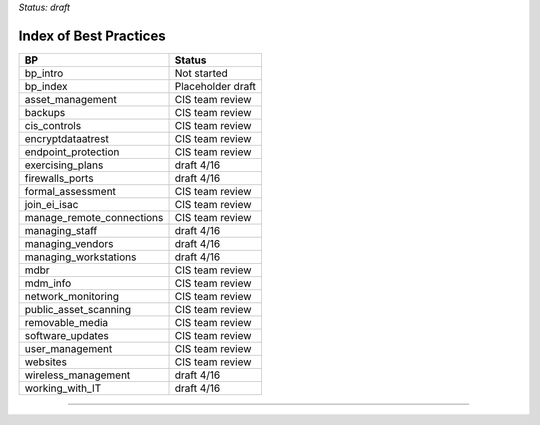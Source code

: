 ..
  Created by: mike garcia
  On: 1/26/2022
  To: Serve as an index for all best practices in the EGES
  Last update by: mike garcia


*Status: draft*

Index of Best Practices
-----------------------------------------------

+----------------------------------+-----------------------------+
| BP                               | Status                      |
+==================================+=============================+
| bp_intro                         | Not started                 |
+----------------------------------+-----------------------------+
| bp_index                         | Placeholder draft           |
+----------------------------------+-----------------------------+
| asset_management                 | CIS team review             |
+----------------------------------+-----------------------------+
| backups                          | CIS team review             |
+----------------------------------+-----------------------------+
| cis_controls                     | CIS team review             |
+----------------------------------+-----------------------------+
| encryptdataatrest                | CIS team review             |
+----------------------------------+-----------------------------+
| endpoint_protection              | CIS team review             |
+----------------------------------+-----------------------------+
| exercising_plans                 | draft 4/16                  |
+----------------------------------+-----------------------------+
| firewalls_ports                  | draft 4/16                  |
+----------------------------------+-----------------------------+
| formal_assessment                | CIS team review             |
+----------------------------------+-----------------------------+
| join_ei_isac                     | CIS team review             |
+----------------------------------+-----------------------------+
| manage_remote_connections        | CIS team review             |
+----------------------------------+-----------------------------+
| managing_staff                   | draft 4/16                  |
+----------------------------------+-----------------------------+
| managing_vendors                 | draft 4/16                  |
+----------------------------------+-----------------------------+
| managing_workstations            | draft 4/16                  |
+----------------------------------+-----------------------------+
| mdbr                             | CIS team review             |
+----------------------------------+-----------------------------+
| mdm_info                         | CIS team review             |
+----------------------------------+-----------------------------+
| network_monitoring               | CIS team review             |
+----------------------------------+-----------------------------+
| public_asset_scanning            | CIS team review             |
+----------------------------------+-----------------------------+
| removable_media                  | CIS team review             |
+----------------------------------+-----------------------------+
| software_updates                 | CIS team review             |
+----------------------------------+-----------------------------+
| user_management                  | CIS team review             |
+----------------------------------+-----------------------------+
| websites                         | CIS team review             |
+----------------------------------+-----------------------------+
| wireless_management              | draft 4/16                  |
+----------------------------------+-----------------------------+
| working_with_IT                  | draft 4/16                  |
+----------------------------------+-----------------------------+


-----------------------------------------------
